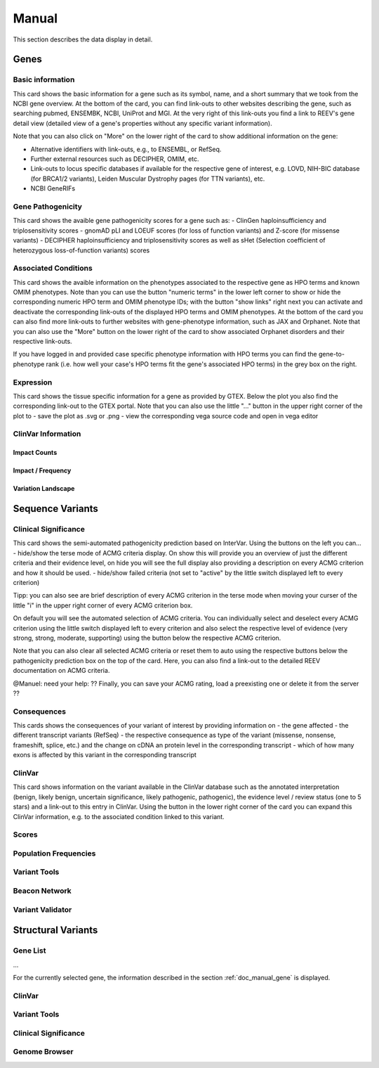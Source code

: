 .. _doc_manual:

======
Manual
======

This section describes the data display in detail.

.. _doc_manual_gene:

-----
Genes
-----

.. _doc_manual_gene_basic_info:

Basic information
=================

.. _doc_manual_gene_pathogenicity:

This card shows the basic information for a gene such as its symbol, name, and a short summary that we took from the NCBI gene overview.
At the bottom of the card, you can find link-outs to other websites describing the gene, such as searching pubmed, ENSEMBK, NCBI, UniProt and MGI. At the very right of this link-outs you find a link to REEV's gene detail view (detailed view of a gene's properties without any specific variant information).

Note that you can also click on "More" on the lower right of the card to show additional information on the gene:

- Alternative identifiers with link-outs, e.g., to ENSEMBL, or RefSeq.
- Further external resources such as DECIPHER, OMIM, etc.
- Link-outs to locus specific databases if available for the respective gene of interest, e.g. LOVD, NIH-BIC database (for BRCA1/2 variants), Leiden Muscular Dystrophy pages (for TTN variants), etc.
- NCBI GeneRIFs

Gene Pathogenicity
==================

.. _doc_manual_gene_conditions:

This card shows the avaible gene pathogenicity scores for a gene such as:
- ClinGen haploinsufficiency and triplosensitivity scores
- gnomAD pLI and LOEUF scores (for loss of function variants) and Z-score (for missense variants)
- DECIPHER haploinsufficiency and triplosensitivity scores as well as sHet (Selection coefficient of heterozygous loss-of-function variants) scores

Associated Conditions
=====================

.. _doc_manual_gene_expression:

This card shows the avaible information on the phenotypes associated to the respective gene as HPO terms and known OMIM phenotypes. Note than you can use the button "numeric terms" in the lower left corner to show or hide the corresponding numeric HPO term and OMIM phenotype IDs; with the button "show links" right next you can activate and deactivate the corresponding link-outs of the displayed HPO terms and OMIM phenotypes.
At the bottom of the card you can also find more link-outs to further websites with gene-phenotype information, such as JAX and Orphanet.
Note that you can also use the "More" button on the lower right of the card to show associated Orphanet disorders and their respective link-outs.

If you have logged in and provided case specific phenotype information with HPO terms you can find the gene-to-phenotype rank (i.e. how well your case's HPO terms fit the gene's associated HPO terms) in the grey box on the right.

Expression
==========

.. _doc_manual_gene_clinvar_information:

This card shows the tissue specific information for a gene as provided by GTEX. Below the plot you also find the corresponding link-out to the GTEX portal. 
Note that you can also use the little "..." button in the upper right corner of the plot to
- save the plot as .svg or .png
- view the corresponding vega source code and open in vega editor

ClinVar Information
===================

.. _doc_manual_gene_impact_counts:

Impact Counts
-------------

.. _doc_manual_gene_impact_frequency:

Impact / Frequency
------------------

.. _doc_manual_gene_variation_landscape:

Variation Landscape
-------------------

.. _doc_manual_seqvar:

-----------------
Sequence Variants
-----------------

.. _doc_manual_seqvar_clinical_significance:

Clinical Significance
=====================

.. _doc_manual_seqvar_consequences:

This card shows the semi-automated pathogenicity prediction based on InterVar. 
Using the buttons on the left you can...
- hide/show the terse mode of ACMG criteria display. On show this will provide you an overview of just the different criteria and their evidence level, on hide you will see the full display also providing a description on every ACMG criterion and how it should be used.
- hide/show failed criteria (not set to "active" by the little switch displayed left to every criterion)

Tipp: you can also see are brief description of every ACMG criterion in the terse mode when moving your curser of the little "i" in the upper right corner of every ACMG criterion box.

On default you will see the automated selection of ACMG criteria. You can individually select and deselect every ACMG criterion using the little switch displayed left to every criterion and also select the respective level of evidence (very strong, strong, moderate, supporting) using the button below the respective ACMG criterion.

Note that you can also clear all selected ACMG criteria or reset them to auto using the respective buttons below the pathogenicity prediction box on the top of the card. Here, you can also find a link-out to the detailed REEV documentation on ACMG criteria.

@Manuel: need your help: ?? Finally, you can save your ACMG rating, load a preexisting one or delete it from the server ??

Consequences
============

.. _doc_manual_seqvar_clinvar:
This cards shows the consequences of your variant of interest by providing information on
- the gene affected
- the different transcript variants (RefSeq)
- the respective consequence as type of the variant (missense, nonsense, frameshift, splice, etc.) and the change on cDNA an protein level in the corresponding transcript
- which of how many exons is affected by this variant in the corresponding transcript

ClinVar
=======

.. _doc_manual_seqvar_scores:

This card shows information on the variant available in the ClinVar database such as the annotated interpretation (benign, likely benign, uncertain significance, likely pathogenic, pathogenic), the evidence level / review status (one to 5 stars) and a link-out to this entry in ClinVar. Using the button in the lower right corner of the card you can expand this ClinVar information, e.g. to the associated condition linked to this variant.

Scores
======

.. _doc_manual_seqvar_population_frequencies:

Population Frequencies
======================

.. _doc_manual_seqvar_variant_tools:

Variant Tools
=============

.. _doc_manual_seqvar_beacon_network:

Beacon Network
==============

.. _doc_manual_seqvar_variant_validator:

Variant Validator
=================

.. _doc_manual_strucvar:

-------------------
Structural Variants
-------------------

Gene List
=========

...

For the currently selected gene, the information described in the section :ref:`doc_manual_gene` is displayed.

.. _doc_manual_strucvar_clinvar:

ClinVar
=======

.. _doc_manual_strucvar_variant_tools:

Variant Tools
=============

.. _doc_manual_strucvar_clinical_significance:

Clinical Significance
=====================

.. _doc_manual_strucvar_genome_browser:

Genome Browser
==============
